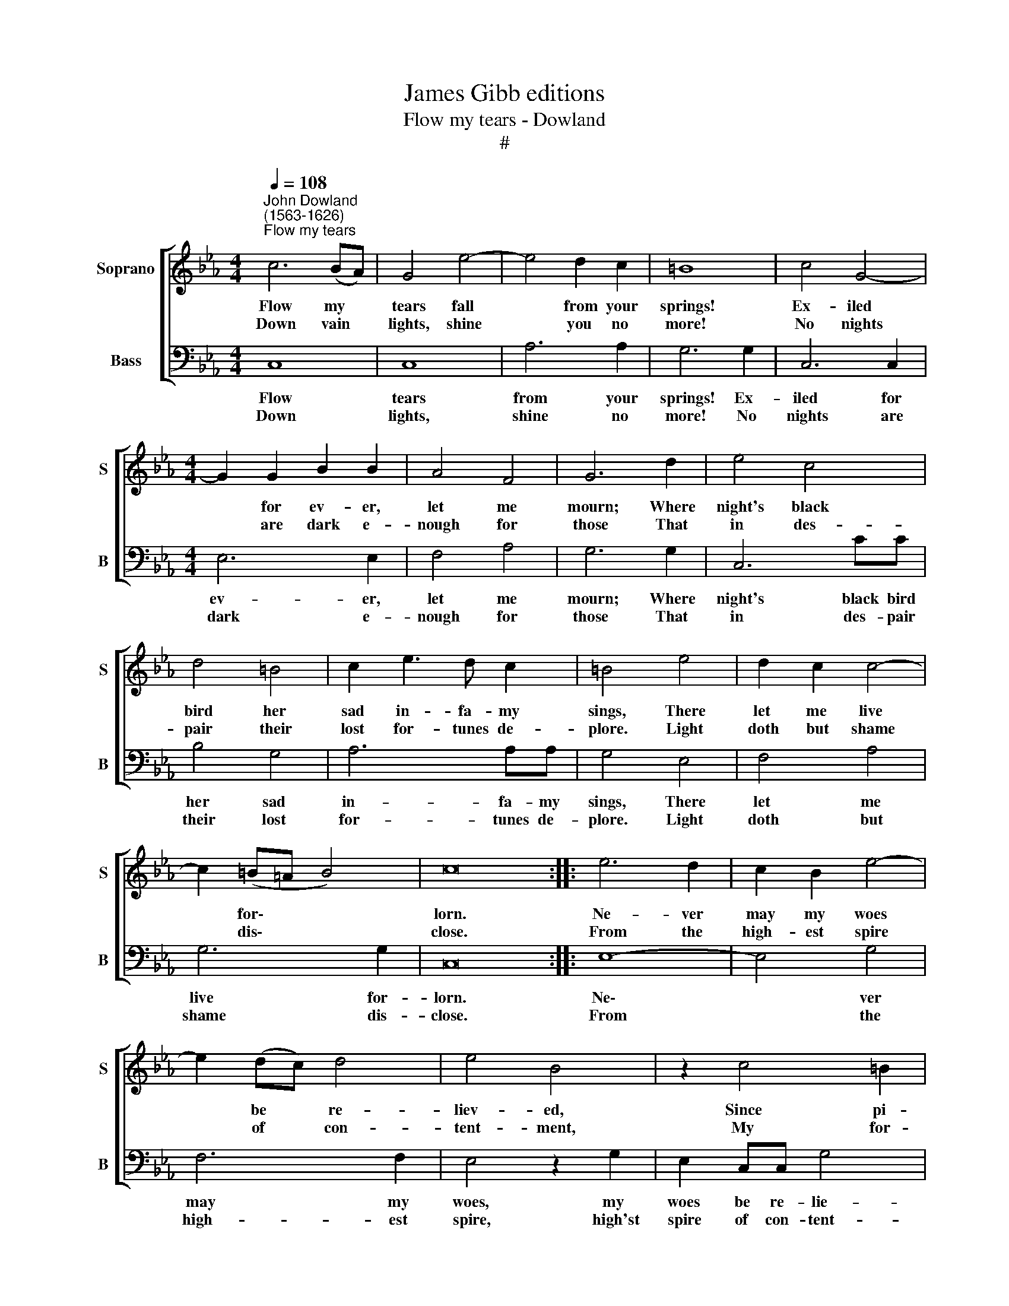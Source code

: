 X:1
T:James Gibb editions
T:Flow my tears - Dowland
T:#
%%score [ 1 2 ]
L:1/8
Q:1/4=108
M:4/4
K:Eb
V:1 treble nm="Soprano" snm="S"
V:2 bass nm="Bass" snm="B"
V:1
"^John Dowland\n(1563-1626)""^Flow my tears" c6 (BA) | G4 e4- | e4 d2 c2 | =B8 | c4 G4- | %5
w: ~Flow my *|tears fall|* from your|springs!|Ex- iled|
w: ~Down vain *|lights, shine|* you no|more!|No nights|
[M:4/4] G2 G2 B2 B2 | A4 F4 | G6 d2 | e4 c4 | d4 =B4 | c2 e3 d c2 | =B4 e4 | d2 c2 c4- | %13
w: * for ev- er,|let me|mourn; Where|night's black|bird her|sad in- fa- my|sings, There|let me live|
w: * are dark e-|nough for|those That|in des-|pair their|lost for- tunes de-|plore. Light|doth but shame|
 c2 (=B=A B4) | c16 :: e6 d2 | c2 B2 e4- | e2 (dc) d4 | e4 B4 | z2 c4 =B2 | c2 A2 G4 | z2 F2 A4 | %22
w: * for\- * *|lorn.|~Ne- ver|may my woes|* be * re-|liev- ed,|Since pi-|ty is fled;|And tears,|
w: * dis\- * *|close.|~From the|high- est spire|* of * con-|tent- ment,|My for-|tune is thrown;|And fear,|
 z2 A2 c4 | z2 c2 e4 | z2 B2 d3 e | f4 z2 F2 | A3 B c4 | z2 e4 d2 | e3 d (cB) c2 | =B16 :: =B6 c2 | %31
w: and sighs,|and groans|my wea- ry|days, my|wea- ry days|Of all|joys have de\- * pri-|ved.|~Hark! you|
w: and grief,|and pain|for my de-|serts, for|my de- serts,|Are my|hopes, since hope * is|gone.||
 d4 e4 | d2 c2 c4- | c4 =B4 | c6 e2 | d2 e2 c4 | =B8 | z8 | z4 g4- | g2 d2 f4- | f2 c2 e4 | d4 c4 | %42
w: sha- dows|that in dark\-|* ness|dwell, learn|to con- temn|light;||Hap\-|* py, hap\-|* py they|that in|
w: |||||||||||
 =B4 e4 | d2 c2 c4- | c2 (=B=A B4) | c16 :| %46
w: hell feel|not the world's|* de\- * *|spite.|
w: ||||
V:2
 C,8 | C,8 | A,6 A,2 | G,6 G,2 | C,6 C,2 |[M:4/4] E,6 E,2 | F,4 A,4 | G,6 G,2 | C,6 CC | B,4 G,4 | %10
w: ~Flow|tears|from your|springs! Ex-|iled for|ev- er,|let me|mourn; Where|night's black bird|her sad|
w: ~Down|lights,|shine no|more! No|nights are|dark e-|nough for|those That|in des- pair|their lost|
 A,6 A,A, | G,4 E,4 | F,4 A,4 | G,6 G,2 | C,16 :: E,8- | E,4 G,4 | F,6 F,2 | E,4 z2 G,2 | %19
w: in- fa- my|sings, There|let me|live for-|lorn.|~Ne\-|* ver|may my|woes, my|
w: for- tunes de-|plore. Light|doth but|shame dis-|close.|~From|* the|high- est|spire, high'st|
 E,2 C,C, G,4 | C,2 F,2 F,2 =E,2 | F,4 z2 F,,2 | A,,4 z2 A,,2 | C,4 z2 C,2 | E,4 z2 B,,2 | %25
w: woes be re- lie-|ved, Since pi- ty~is|fled; And|tears, and|sighs, and|groans my|
w: spire of con- tent-|ment, My for- tune's|thrown; And|fear, and|grief, and|pain for|
 D,3 E, F,4 | z2 F,,2 A,,3 B,, | C,6 =B,,2 | C,4 A,,3 A,, | G,,16 :: G,8 | G,6 G,2 | G,8- | %33
w: wea- ry days,|my wea- ry|days All|joys have de-|prived.|~Hark!|that in|dark\-|
w: my de- serts,|for my de-|serts, Are|hopes, hope is|gone.||||
 G,4 G,4 | C,6 C2 | B,2 G,2 A,4 | G,8 | G,6 D,2 | E,8 | D,8 | C,8 | B,,4 A,,4 | G,,4 E,4 | %43
w: * ness|dwell, learn|to con- temn|light;|Hap- py,|hap-|py|they|that in|hell feel|
w: ||||||||||
 F,4 A,4 | G,6 G,2 | C,16 :| %46
w: not the|world's de-|spite.|
w: |||

